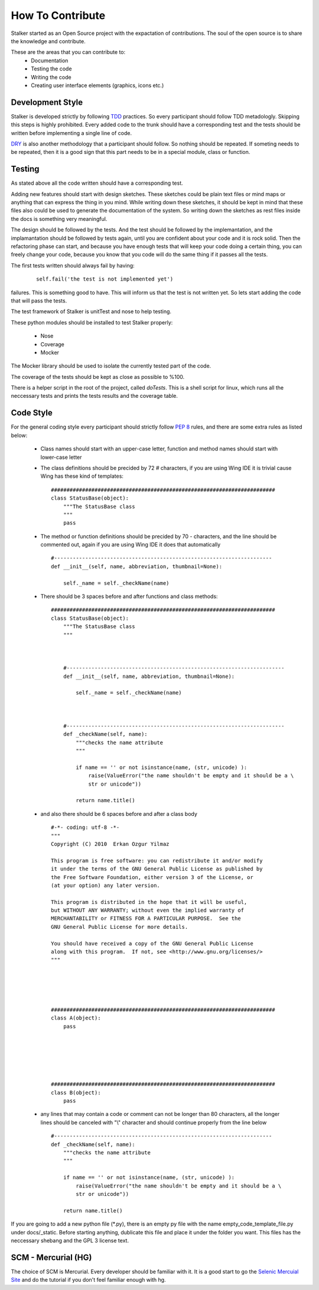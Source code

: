 How To Contribute
*****************

Stalker started as an Open Source project with the expactation of
contributions. The soul of the open source is to share the knowledge and
contribute.

These are the areas that you can contribute to:
 * Documentation
 * Testing the code
 * Writing the code
 * Creating user interface elements (graphics, icons etc.)

Development Style
=================
Stalker is developed strictly by following `TDD`_ practices. So every
participant should follow TDD metadologly. Skipping this steps is highly
prohibited. Every added code to the trunk should have a corresponding test and
the tests should be written before implementing a single line of code.

.. _TDD: http://en.wikipedia.org/wiki/Test-driven_development

`DRY`_ is also another methodology that a participant should follow. So nothing
should be repeated. If someting needs to be repeated, then it is a good sign
that this part needs to be in a special module, class or function.

.. _DRY: http:http://en.wikipedia.org/wiki/Don%27t_repeat_yourself

Testing
=======
As stated above all the code written should have a corresponding test.

Adding new features should start with design sketches. These sketches could be
plain text files or mind maps or anything that can express the thing in you
mind. While writing down these sketches, it should be kept in mind that these
files also could be used to generate the documentation of the system. So
writing down the sketches as rest files inside the docs is something very
meaningful.

The design should be followed by the tests. And the test should be followed by
the implemantation, and the implamantation should be followed by tests again,
until you are confident about your code and it is rock solid. Then the
refactoring phase can start, and because you have enough tests that will keep
your code doing a certain thing, you can freely change your code, because you
know that you code will do the same thing if it passes all the tests.

The first tests written should always fail by having:

  ::
    
    self.fail('the test is not implemented yet')

failures. This is something good to have. This will inform us that the test is
not written yet. So lets start adding the code that will pass the tests.

The test framework of Stalker is unitTest and nose to help testing.

These python modules should be installed to test Stalker properly:

 * Nose
 * Coverage
 * Mocker

The Mocker library should be used to isolate the currently tested part of the
code.

The coverage of the tests should be kept as close as possible to %100.

There is a helper script in the root of the project, called *doTests*. This is
a shell script for linux, which runs all the neccessary tests and prints the
tests results and the coverage table.

Code Style
==========
For the general coding style every participant should strictly follow `PEP 8`_
rules, and there are some extra rules as listed below:
 * Class names should start with an upper-case letter, function and method
   names should start with lower-case letter
 
 * The class definitions should be precided by 72 `#` characters, if you are
   using Wing IDE it is trivial cause Wing has these kind of templates:
   
   ::
     
     ########################################################################
     class StatusBase(object):
         """The StatusBase class
         """
         pass
     
 * The method or function definitions should be precided by 70 `-` characters,
   and the line should be commented out, again if you are using Wing IDE it
   does that automatically
   
   ::
   
     #----------------------------------------------------------------------
     def __init__(self, name, abbreviation, thumbnail=None):
     
         self._name = self._checkName(name)
     
     
 * There should be 3 spaces before and after functions and class methods:
   ::
   
           ########################################################################
           class StatusBase(object):
               """The StatusBase class
               """
               
               
               
               #----------------------------------------------------------------------
               def __init__(self, name, abbreviation, thumbnail=None):
                   
                   self._name = self._checkName(name)
               
               
               
               #----------------------------------------------------------------------
               def _checkName(self, name):
                   """checks the name attribute
                   """
                   
                   if name == '' or not isinstance(name, (str, unicode) ):
                       raise(ValueError("the name shouldn't be empty and it should be a \
                       str or unicode"))
                   
                   return name.title()
   
 * and also there should be 6 spaces before and after a class body
   ::
   
           #-*- coding: utf-8 -*-
           """
           Copyright (C) 2010  Erkan Ozgur Yilmaz
           
           This program is free software: you can redistribute it and/or modify
           it under the terms of the GNU General Public License as published by
           the Free Software Foundation, either version 3 of the License, or
           (at your option) any later version.
           
           This program is distributed in the hope that it will be useful,
           but WITHOUT ANY WARRANTY; without even the implied warranty of
           MERCHANTABILITY or FITNESS FOR A PARTICULAR PURPOSE.  See the
           GNU General Public License for more details.
           
           You should have received a copy of the GNU General Public License
           along with this program.  If not, see <http://www.gnu.org/licenses/>
           """
           
           
           
           
           
           ########################################################################
           class A(object):
               pass
           
           
           
           
           
           
           ########################################################################
           class B(object):
               pass
        
        
        
        
        
           
 * any lines that may contain a code or comment can not be longer than 80
   characters, all the longer lines should be canceled with "\\" character and
   should continue properly from the line below
   
   ::
   
       #----------------------------------------------------------------------
       def _checkName(self, name):
           """checks the name attribute
           """
           
           if name == '' or not isinstance(name, (str, unicode) ):
               raise(ValueError("the name shouldn't be empty and it should be a \
               str or unicode"))
           
           return name.title()

If you are going to add a new python file (*.py), there is an empty py file
with the name empty_code_template_file.py under docs/_static. Before starting
anything, dublicate this file and place it under the folder you want. This
files has the neccessary shebang and the GPL 3 license text.

.. _PEP 8: http://www.python.org/dev/peps/pep-0008/

SCM - Mercurial (HG)
====================
The choice of SCM is Mercurial. Every developer should be familiar with it. It
is a good start to go the `Selenic Mercuial Site`_ and do the tutorial if you
don't feel familiar enough with hg.

.. _Selenic Mercuial Site: http://mercurial.selenic.com 
